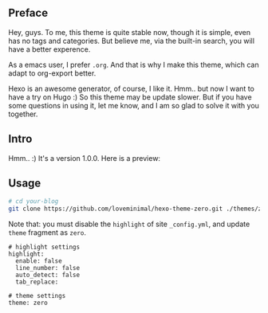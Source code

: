 ** Preface

Hey, guys. To me, this theme is quite stable now, though it is simple, even has no tags and categories. But believe me, via the built-in search, you will have a better experence.

As a emacs user, I prefer =.org=. And that is why I make this theme, which can adapt to org-export better.

Hexo is an awesome generator, of course, I like it. Hmm.. but now I want to have a try on Hugo :) So this theme may be update slower. But if you have some questions in using it, let me know, and I am so glad to solve it with you together.

** Intro

Hmm.. :) It's a version 1.0.0. Here is a preview:

[[./preview/zero.jpg]]

** Usage

#+BEGIN_SRC sh
  # cd your-blog
  git clone https://github.com/loveminimal/hexo-theme-zero.git ./themes/zero
#+END_SRC

Note that: you must disable the =highlight= of site =_config.yml=, and update =theme= fragment as =zero=.

#+BEGIN_EXAMPLE
  # highlight settings
  highlight:
    enable: false
    line_number: false
    auto_detect: false
    tab_replace:

  # theme settings
  theme: zero
#+END_EXAMPLE
